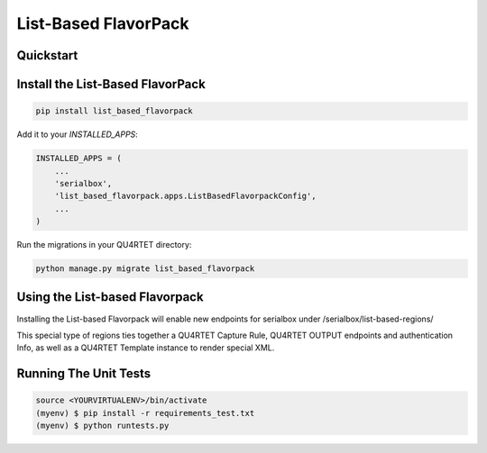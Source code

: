 List-Based FlavorPack
=====================

.. image:: https://gitlab.com/serial-lab/list_based_flavorpack/badges/master/pipeline.svg
        :target: https://gitlab.com/serial-lab/list_based_flavorpack/commits/master

.. image:: https://gitlab.com/serial-lab/list_based_flavorpack/badges/master/coverage.svg
        :target: https://gitlab.com/serial-lab/list_based_flavorpack/pipelines




Quickstart
----------

Install the List-Based FlavorPack
---------------------------------

.. code-block:: text

    pip install list_based_flavorpack


Add it to your `INSTALLED_APPS`:

.. code-block:: text

    INSTALLED_APPS = (
        ...
	'serialbox',
        'list_based_flavorpack.apps.ListBasedFlavorpackConfig',
        ...
    )


Run the migrations in your QU4RTET directory:

.. code-block:: text

     python manage.py migrate list_based_flavorpack

Using the List-based Flavorpack
-------------------------------

Installing the List-based Flavorpack will enable new endpoints for serialbox under /serialbox/list-based-regions/

This special type of regions ties together a QU4RTET Capture Rule, QU4RTET OUTPUT endpoints and authentication Info, as well as a QU4RTET Template instance to render special XML.


Running The Unit Tests
----------------------

.. code-block:: text

    source <YOURVIRTUALENV>/bin/activate
    (myenv) $ pip install -r requirements_test.txt
    (myenv) $ python runtests.py

